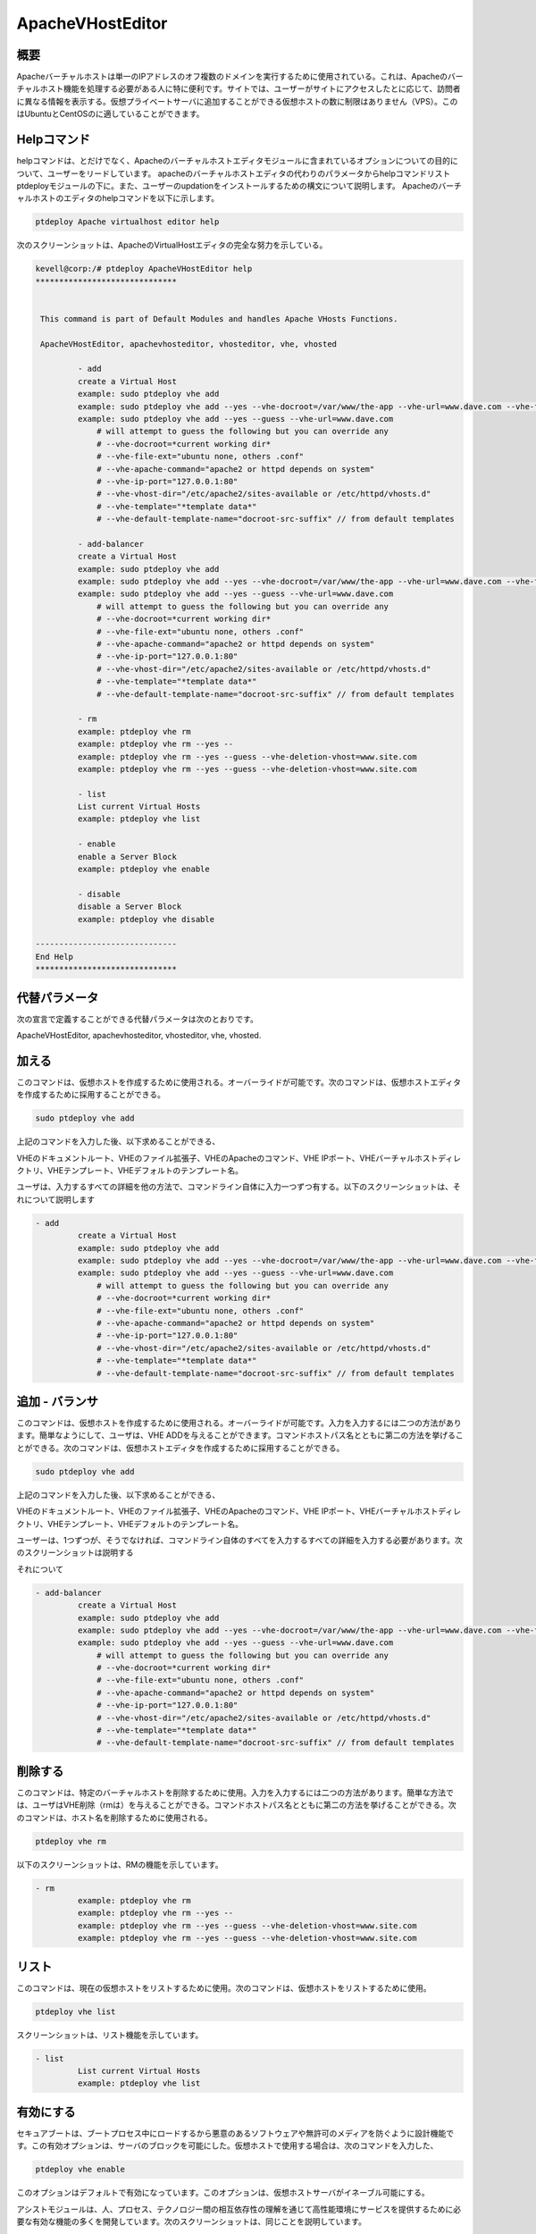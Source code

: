 ===========================
ApacheVHostEditor
===========================

概要
------------------

Apacheバーチャルホストは単一のIPアドレスのオフ複数のドメインを実行するために使用されている。これは、Apacheのバーチャルホスト機能を処理する必要がある人に特に便利です。サイトでは、ユーザーがサイトにアクセスしたとに応じて、訪問者に異なる情報を表示する。仮想プライベートサーバに追加することができる仮想ホストの数に制限はありません（VPS）。このはUbuntuとCentOSのに適していることができます。

Helpコマンド
-----------------------

helpコマンドは、とだけでなく、Apacheのバーチャルホストエディタモジュールに含まれているオプションについての目的について、ユーザーをリードしています。 apacheのバーチャルホストエディタの代わりのパラメータからhelpコマンドリスト
ptdeployモジュールの下に。また、ユーザーのupdationをインストールするための構文について説明します。 Apacheのバーチャルホストのエディタのhelpコマンドを以下に示します。

.. code-block:: bash

	ptdeploy Apache virtualhost editor help

次のスクリーンショットは、ApacheのVirtualHostエディタの完全な努力を示している。

.. code-block:: bash


 kevell@corp:/# ptdeploy ApacheVHostEditor help
 ******************************


  This command is part of Default Modules and handles Apache VHosts Functions.

  ApacheVHostEditor, apachevhosteditor, vhosteditor, vhe, vhosted

          - add
          create a Virtual Host
          example: sudo ptdeploy vhe add
          example: sudo ptdeploy vhe add --yes --vhe-docroot=/var/www/the-app --vhe-url=www.dave.com --vhe-file-ext="" --vhe-apache-command="apache2" --vhe-ip-port="127.0.0.1:80" --vhe-vhost-dir="/etc/apache2/sites-available" --vhe-template="*template data*"
          example: sudo ptdeploy vhe add --yes --guess --vhe-url=www.dave.com
              # will attempt to guess the following but you can override any
              # --vhe-docroot=*current working dir*
              # --vhe-file-ext="ubuntu none, others .conf"
              # --vhe-apache-command="apache2 or httpd depends on system"
              # --vhe-ip-port="127.0.0.1:80"
              # --vhe-vhost-dir="/etc/apache2/sites-available or /etc/httpd/vhosts.d"
              # --vhe-template="*template data*"
              # --vhe-default-template-name="docroot-src-suffix" // from default templates

          - add-balancer
          create a Virtual Host
          example: sudo ptdeploy vhe add
          example: sudo ptdeploy vhe add --yes --vhe-docroot=/var/www/the-app --vhe-url=www.dave.com --vhe-file-ext="" --vhe-apache-command="apache2" --vhe-ip-port="127.0.0.1:80" --vhe-vhost-dir="/etc/apache2/sites-available" --vhe-template="*template data*"
          example: sudo ptdeploy vhe add --yes --guess --vhe-url=www.dave.com
              # will attempt to guess the following but you can override any
              # --vhe-docroot=*current working dir*
              # --vhe-file-ext="ubuntu none, others .conf"
              # --vhe-apache-command="apache2 or httpd depends on system"
              # --vhe-ip-port="127.0.0.1:80"
              # --vhe-vhost-dir="/etc/apache2/sites-available or /etc/httpd/vhosts.d"
              # --vhe-template="*template data*"
              # --vhe-default-template-name="docroot-src-suffix" // from default templates

          - rm
          example: ptdeploy vhe rm
          example: ptdeploy vhe rm --yes --
          example: ptdeploy vhe rm --yes --guess --vhe-deletion-vhost=www.site.com
          example: ptdeploy vhe rm --yes --guess --vhe-deletion-vhost=www.site.com

          - list
          List current Virtual Hosts
          example: ptdeploy vhe list

          - enable
          enable a Server Block
          example: ptdeploy vhe enable

          - disable
          disable a Server Block
          example: ptdeploy vhe disable

 ------------------------------
 End Help
 ******************************

代替パラメータ
-----------------------------------

次の宣言で定義することができる代替パラメータは次のとおりです。

ApacheVHostEditor, apachevhosteditor, vhosteditor, vhe, vhosted.

加える
----------

このコマンドは、仮想ホストを作成するために使用される。オーバーライドが可能です。次のコマンドは、仮想ホストエディタを作成するために採用することができる。

.. code-block:: bash

	sudo ptdeploy vhe add

上記のコマンドを入力した後、以下求めることができる、

VHEのドキュメントルート、VHEのファイル拡張子、VHEのApacheのコマンド、VHE IPポート、VHEバーチャルホストディレクトリ、VHEテンプレート、VHEデフォルトのテンプレート名。

ユーザは、入力するすべての詳細を他の方法で、コマンドライン自体に入力一つずつ有する。以下のスクリーンショットは、それについて説明します

.. code-block:: bash


 - add
          create a Virtual Host
          example: sudo ptdeploy vhe add
          example: sudo ptdeploy vhe add --yes --vhe-docroot=/var/www/the-app --vhe-url=www.dave.com --vhe-file-ext="" --vhe-apache-command="apache2" --vhe-ip-port="127.0.0.1:80" --vhe-vhost-dir="/etc/apache2/sites-available" --vhe-template="*template data*"
          example: sudo ptdeploy vhe add --yes --guess --vhe-url=www.dave.com
              # will attempt to guess the following but you can override any
              # --vhe-docroot=*current working dir*
              # --vhe-file-ext="ubuntu none, others .conf"
              # --vhe-apache-command="apache2 or httpd depends on system"
              # --vhe-ip-port="127.0.0.1:80"
              # --vhe-vhost-dir="/etc/apache2/sites-available or /etc/httpd/vhosts.d"
              # --vhe-template="*template data*"
              # --vhe-default-template-name="docroot-src-suffix" // from default templates


追加 - バランサ
---------------------

このコマンドは、仮想ホストを作成するために使用される。オーバーライドが可能です。入力を入力するには二つの方法があります。簡単なようにして、ユーザは、VHE ADDを与えることができます。コマンドホストパス名とともに第二の方法を挙げることができる。次のコマンドは、仮想ホストエディタを作成するために採用することができる。

.. code-block:: bash

	sudo ptdeploy vhe add

上記のコマンドを入力した後、以下求めることができる、

VHEのドキュメントルート、VHEのファイル拡張子、VHEのApacheのコマンド、VHE IPポート、VHEバーチャルホストディレクトリ、VHEテンプレート、VHEデフォルトのテンプレート名。

ユーザーは、1つずつが、そうでなければ、コマンドライン自体のすべてを入力するすべての詳細を入力する必要があります。次のスクリーンショットは説明する

それについて

.. code-block:: bash

 - add-balancer
          create a Virtual Host
          example: sudo ptdeploy vhe add
          example: sudo ptdeploy vhe add --yes --vhe-docroot=/var/www/the-app --vhe-url=www.dave.com --vhe-file-ext="" --vhe-apache-command="apache2" --vhe-ip-port="127.0.0.1:80" --vhe-vhost-dir="/etc/apache2/sites-available" --vhe-template="*template data*"
          example: sudo ptdeploy vhe add --yes --guess --vhe-url=www.dave.com
              # will attempt to guess the following but you can override any
              # --vhe-docroot=*current working dir*
              # --vhe-file-ext="ubuntu none, others .conf"
              # --vhe-apache-command="apache2 or httpd depends on system"
              # --vhe-ip-port="127.0.0.1:80"
              # --vhe-vhost-dir="/etc/apache2/sites-available or /etc/httpd/vhosts.d"
              # --vhe-template="*template data*"
              # --vhe-default-template-name="docroot-src-suffix" // from default templates

削除する
-------------

このコマンドは、特定のバーチャルホストを削除するために使用。入力を入力するには二つの方法があります。簡単な方法では、ユーザはVHE削除（rmは）を与えることができる。コマンドホストパス名とともに第二の方法を挙げることができる。次のコマンドは、ホスト名を削除するために使用される。

.. code-block:: bash

        ptdeploy vhe rm

以下のスクリーンショットは、RMの機能を示しています。

.. code-block:: bash

 - rm
          example: ptdeploy vhe rm
          example: ptdeploy vhe rm --yes --
          example: ptdeploy vhe rm --yes --guess --vhe-deletion-vhost=www.site.com
          example: ptdeploy vhe rm --yes --guess --vhe-deletion-vhost=www.site.com

リスト
--------

このコマンドは、現在の仮想ホストをリストするために使用。次のコマンドは、仮想ホストをリストするために使用。

.. code-block:: bash

	ptdeploy vhe list

スクリーンショットは、リスト機能を示しています。

.. code-block:: bash

 - list
          List current Virtual Hosts
          example: ptdeploy vhe list

有効にする
----------------

セキュアブートは、ブートプロセス中にロードするから悪意のあるソフトウェアや無許可のメディアを防ぐように設計機能です。この有効オプションは、サーバのブロックを可能にした。仮想ホストで使用する場合は、次のコマンドを入力した、

.. code-block:: bash
   
        ptdeploy vhe enable

このオプションはデフォルトで有効になっています。このオプションは、仮想ホストサーバがイネーブル可能にする。

アシストモジュールは、人、プロセス、テクノロジー間の相互依存性の理解を通じて高性能環境にサービスを提供するために必要な有効な機能の多くを開発しています。次のスクリーンショットは、同じことを説明しています。

.. code-block:: bash

 - enable
          enable a Server Block
          example: ptdeploy vhe enable

無効にする
-------------

この無効化は、サーバーを無効にするために使用。非アクティブまたはアイドル仮想ホストエディタ接続は、通常、一定時間が経過すると、サーバーによって切断されます。以下のコマンドは、仮想ホストエディタを無効にするために使用されている。

.. code-block:: bash
   
         ptdeploy vhe disable

このコマンドを入力した後、サーバーを無効にするには、ユーザーに確認することができます。それは許可されません。つまり、ユーザの入力としてはい、それがサーバーを無効にした場合はすべてのボディは、そのサーバで動作する。

次のスクリーンショットは明らかにそれを視覚化する。

.. code-block:: bash

 - disable
          disable a Server Block
          example: ptdeploy vhe disable

メリット
---------------

* マルチユーザーが一度にアクセスすることができます。
* ユーザーは、仮想ホストを追加または削除することができます。
* 仮想ホストエディタは、ユーザーの希望に応じて仮想ホストを有効または無効にすることができます。
* 非大文字と小文字の区別。
* 裕福なUbuntuとCentOSの中で。
